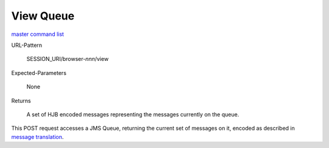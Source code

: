 ==========
View Queue
==========

`master command list`_

URL-Pattern

  SESSION_URI/browser-*nnn*/view

Expected-Parameters 

  None

Returns 

  A set of HJB encoded messages representing the messages currently on
  the queue.

This POST request accesses a JMS Queue, returning the current set of
messages on it, encoded as described in `message translation`_.

.. _master command list: ./master-command-list.html
.. _message translation: ../detailed-design/message-translation.html